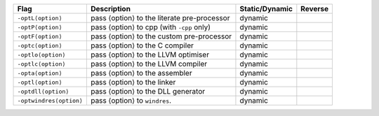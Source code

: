 .. This file is generated by utils/mkUserGuidePart

+----------------------------------------------------+------------------------------------------------------------------------------------------------------+--------------------------------+----------------------------------------------------+
| Flag                                               | Description                                                                                          | Static/Dynamic                 | Reverse                                            |
+====================================================+======================================================================================================+================================+====================================================+
| ``-optL⟨option⟩``                                  | pass ⟨option⟩ to the literate pre-processor                                                          | dynamic                        |                                                    |
+----------------------------------------------------+------------------------------------------------------------------------------------------------------+--------------------------------+----------------------------------------------------+
| ``-optP⟨option⟩``                                  | pass ⟨option⟩ to cpp (with ``-cpp`` only)                                                            | dynamic                        |                                                    |
+----------------------------------------------------+------------------------------------------------------------------------------------------------------+--------------------------------+----------------------------------------------------+
| ``-optF⟨option⟩``                                  | pass ⟨option⟩ to the custom pre-processor                                                            | dynamic                        |                                                    |
+----------------------------------------------------+------------------------------------------------------------------------------------------------------+--------------------------------+----------------------------------------------------+
| ``-optc⟨option⟩``                                  | pass ⟨option⟩ to the C compiler                                                                      | dynamic                        |                                                    |
+----------------------------------------------------+------------------------------------------------------------------------------------------------------+--------------------------------+----------------------------------------------------+
| ``-optlo⟨option⟩``                                 | pass ⟨option⟩ to the LLVM optimiser                                                                  | dynamic                        |                                                    |
+----------------------------------------------------+------------------------------------------------------------------------------------------------------+--------------------------------+----------------------------------------------------+
| ``-optlc⟨option⟩``                                 | pass ⟨option⟩ to the LLVM compiler                                                                   | dynamic                        |                                                    |
+----------------------------------------------------+------------------------------------------------------------------------------------------------------+--------------------------------+----------------------------------------------------+
| ``-opta⟨option⟩``                                  | pass ⟨option⟩ to the assembler                                                                       | dynamic                        |                                                    |
+----------------------------------------------------+------------------------------------------------------------------------------------------------------+--------------------------------+----------------------------------------------------+
| ``-optl⟨option⟩``                                  | pass ⟨option⟩ to the linker                                                                          | dynamic                        |                                                    |
+----------------------------------------------------+------------------------------------------------------------------------------------------------------+--------------------------------+----------------------------------------------------+
| ``-optdll⟨option⟩``                                | pass ⟨option⟩ to the DLL generator                                                                   | dynamic                        |                                                    |
+----------------------------------------------------+------------------------------------------------------------------------------------------------------+--------------------------------+----------------------------------------------------+
| ``-optwindres⟨option⟩``                            | pass ⟨option⟩ to ``windres``.                                                                        | dynamic                        |                                                    |
+----------------------------------------------------+------------------------------------------------------------------------------------------------------+--------------------------------+----------------------------------------------------+

